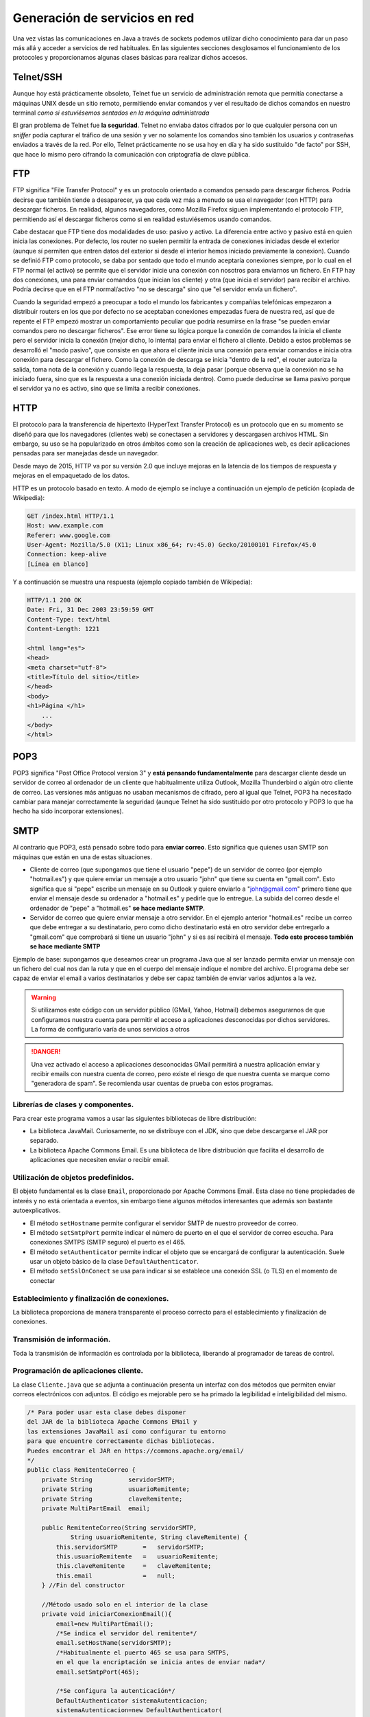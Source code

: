 ﻿Generación de servicios en red
===============================


Una vez vistas las comunicaciones en Java a través de sockets podemos utilizar dicho conocimiento para dar un paso más allá y acceder a servicios de red habituales. En las siguientes secciones desglosamos el funcionamiento de los protocoles y proporcionamos algunas clases básicas para realizar dichos accesos.


Telnet/SSH
----------------

Aunque hoy está prácticamente obsoleto, Telnet fue un servicio de administración remota que permitía conectarse a máquinas UNIX desde un sitio remoto, permitiendo enviar comandos y ver el resultado de dichos comandos en nuestro terminal *como si estuviésemos sentados en la máquina administrada*

El gran problema de Telnet fue **la seguridad**. Telnet no enviaba datos cifrados por lo que cualquier persona con un *sniffer* podía capturar el tráfico de una sesión y ver no solamente los comandos sino también los usuarios y contraseñas enviados a través de la red. Por ello, Telnet prácticamente no se usa hoy en día y ha sido sustituido "de facto" por SSH, que hace lo mismo pero cifrando la comunicación con criptografía de clave pública.

FTP
----------------

FTP significa "File Transfer Protocol" y es un protocolo orientado a comandos pensado para descargar ficheros. Podría decirse que también tiende a desaparecer, ya que cada vez más a menudo se usa el navegador (con HTTP) para descargar ficheros. En realidad, algunos navegadores, como Mozilla Firefox siguen implementando el protocolo FTP, permitiendo así el descargar ficheros como si en realidad estuviésemos usando comandos.

Cabe destacar que FTP tiene dos modalidades de uso: pasivo y activo. La diferencia entre activo y pasivo está en quien inicia las conexiones. Por defecto, los router no suelen permitir la entrada de conexiones iniciadas desde el exterior (aunque sí permiten que entren datos del exterior si desde el interior hemos iniciado previamente la conexion). Cuando se definió FTP como protocolo, se daba por sentado que todo el mundo aceptaría conexiones siempre, por lo cual en el FTP normal (el activo) se permite que el servidor inicie una conexión con nosotros para enviarnos un fichero. En FTP hay dos conexiones, una para enviar comandos (que inician los cliente) y otra (que inicia el servidor) para recibir el archivo. Podría decirse que en el FTP normal/activo "no se descarga" sino que "el servidor envía un fichero".

Cuando la seguridad empezó a preocupar a todo el mundo los fabricantes y compañías telefónicas empezaron a distribuir routers en los que por defecto no se aceptaban conexiones empezadas fuera de nuestra red, así que de repente el FTP empezó mostrar un comportamiento peculiar que podría resumirse en la frase  "se pueden enviar comandos pero no descargar ficheros". Ese error tiene su lógica porque la conexión de comandos la inicia el cliente pero el servidor inicia la conexión (mejor dicho, lo intenta) para enviar el fichero al cliente. Debido a estos problemas  se desarrolló el  "modo pasivo", que consiste en que ahora el cliente inicia una conexión para enviar comandos e inicia otra conexión para descargar el fichero. Como la conexión de descarga se inicia "dentro de la red", el router autoriza la salida, toma nota de la conexión y cuando llega la respuesta, la deja pasar (porque observa que la conexión no se ha iniciado fuera, sino que es la respuesta a una conexión iniciada dentro). Como puede deducirse se llama pasivo porque el servidor ya no es activo, sino que se limita a recibir conexiones.

HTTP
----------------
El protocolo para la transferencia de hipertexto (HyperText Transfer Protocol) es un protocolo que en su momento se diseñó para que los navegadores (clientes web) se conectasen a servidores y descargasen archivos HTML. Sin embargo, su uso se ha popularizado en otros ámbitos como son la creación de aplicaciones web, es decir aplicaciones pensadas para ser manejadas desde un navegador.

Desde mayo de 2015, HTTP va por su versión 2.0 que incluye mejoras en la latencia de los tiempos de respuesta y mejoras en el empaquetado de los datos.

HTTP es un protocolo basado en texto.  A modo de ejemplo se incluye a continuación un ejemplo de petición (copiada de Wikipedia):

.. code-block:: none

    GET /index.html HTTP/1.1
    Host: www.example.com
    Referer: www.google.com
    User-Agent: Mozilla/5.0 (X11; Linux x86_64; rv:45.0) Gecko/20100101 Firefox/45.0
    Connection: keep-alive
    [Línea en blanco]
    
Y a continuación se muestra una respuesta (ejemplo copiado también de Wikipedia):

.. code-block:: none

    HTTP/1.1 200 OK
    Date: Fri, 31 Dec 2003 23:59:59 GMT
    Content-Type: text/html
    Content-Length: 1221
    
    <html lang="es">
    <head>
    <meta charset="utf-8">
    <title>Título del sitio</title>
    </head>
    <body>
    <h1>Página </h1>
        ...
    </body>
    </html>

POP3
------------

POP3 significa "Post Office Protocol version 3" y **está pensando fundamentalmente** para descargar cliente desde un servidor de correo al ordenador de un cliente que habitualmente utiliza Outlook, Mozilla Thunderbird o algún otro cliente de correo. Las versiones más antiguas no usaban mecanismos de cifrado, pero al igual que Telnet, POP3 ha necesitado cambiar para manejar correctamente la seguridad (aunque Telnet ha sido sustituido por otro protocolo y POP3 lo que ha hecho ha sido incorporar extensiones).


SMTP
-----------

Al contrario que POP3, está pensado sobre todo para **enviar correo**. Esto significa que quienes usan SMTP son máquinas que están en una de estas situaciones.

* Cliente de correo (que supongamos que tiene el usuario "pepe") de un servidor de correo (por ejemplo "hotmail.es") y que quiere enviar un mensaje a otro usuario "john" que tiene su cuenta en "gmail.com". Esto significa que si "pepe" escribe un mensaje en su Outlook y quiere enviarlo a "john@gmail.com" primero tiene que enviar el mensaje desde su ordenador a "hotmail.es" y pedirle que lo entregue. La subida del correo desde el ordenador de "pepe" a "hotmail.es" **se hace mediante SMTP**.

* Servidor de correo que quiere enviar mensaje a otro servidor. En el ejemplo anterior "hotmail.es" recibe un correo que debe entregar a su destinatario, pero como dicho destinatario está en otro servidor debe entregarlo a "gmail.com" que comprobará si tiene un usuario "john" y si es así recibirá el mensaje. **Todo este proceso también se hace mediante SMTP**

Ejemplo de base: supongamos que deseamos crear un programa Java que al ser lanzado permita enviar un mensaje con un fichero del cual nos dan la ruta y que en el cuerpo del mensaje indique el nombre del archivo. El programa debe ser capaz de enviar el email a varios destinatarios y debe ser capaz también de enviar varios adjuntos a la vez.

.. WARNING::
   Si utilizamos este código con un servidor público (GMail, Yahoo, Hotmail) debemos asegurarnos de que configuramos nuestra cuenta para permitir el acceso a aplicaciones desconocidas por dichos servidores. La forma de configurarlo varía de unos servicios a otros
   
.. DANGER::
   Una vez activado el acceso a aplicaciones desconocidas GMail permitirá a nuestra aplicación enviar y recibir emails con nuestra cuenta de correo, pero existe el riesgo de que nuestra cuenta se marque como "generadora de spam". Se recomienda usar cuentas de prueba con estos programas.
   

Librerías de clases y componentes.
~~~~~~~~~~~~~~~~~~~~~~~~~~~~~~~~~~~~~~~~~~~~~~

Para crear este programa vamos a usar las siguientes bibliotecas de libre distribución:

* La biblioteca JavaMail. Curiosamente, no se distribuye con el JDK, sino que debe descargarse el JAR por separado. 
* La biblioteca Apache Commons Email. Es una biblioteca de libre distribución que facilita el desarrollo de aplicaciones que necesiten enviar o recibir email.

Utilización de objetos predefinidos.
~~~~~~~~~~~~~~~~~~~~~~~~~~~~~~~~~~~~~~~~~~~~~~

El objeto fundamental es la clase ``Email``, proporcionado por Apache Commons Email. Esta clase no tiene propiedades de interés y no está orientada a eventos, sin embargo tiene algunos métodos interesantes que además son bastante autoexplicativos.

* El método ``setHostname`` permite configurar el servidor SMTP de nuestro proveedor de correo.
* El método ``setSmtpPort`` permite indicar el número de puerto en el que el servidor de correo escucha. Para conexiones SMTPS (SMTP seguro) el puerto es el 465.
* El método ``setAuthenticator`` permite indicar el objeto que se encargará de configurar la autenticación. Suele usar un objeto básico de la clase ``DefaultAuthenticator``.
* El método ``setSslOnConect`` se usa para indicar si se establece una conexión SSL (o TLS) en el momento de conectar


Establecimiento y finalización de conexiones.
~~~~~~~~~~~~~~~~~~~~~~~~~~~~~~~~~~~~~~~~~~~~~~

La biblioteca proporciona de manera transparente el proceso correcto para el establecimiento y finalización de conexiones.

Transmisión de información.
~~~~~~~~~~~~~~~~~~~~~~~~~~~~~~~~~~~~~~~~~~~~~~
Toda la transmisión de información es controlada por la biblioteca, liberando al programador de tareas de control.


Programación de aplicaciones cliente.
~~~~~~~~~~~~~~~~~~~~~~~~~~~~~~~~~~~~~~~~~~~~~~

La clase ``Cliente.java`` que se adjunta a continuación presenta un interfaz con dos métodos que permiten enviar correos electrónicos con adjuntos. El código es mejorable pero se ha primado la legibilidad e inteligibilidad del mismo.

.. code-block:: java

    /* Para poder usar esta clase debes disponer 
    del JAR de la biblioteca Apache Commons EMail y 
    las extensiones JavaMail así como configurar tu entorno 
    para que encuentre correctamente dichas bibliotecas. 
    Puedes encontrar el JAR en https://commons.apache.org/email/
    */
    public class RemitenteCorreo {
        private String          servidorSMTP;
        private String          usuarioRemitente;
        private String          claveRemitente;
        private MultiPartEmail  email;
    
        public RemitenteCorreo(String servidorSMTP, 
                String usuarioRemitente, String claveRemitente) {
            this.servidorSMTP       =   servidorSMTP;
            this.usuarioRemitente   =   usuarioRemitente;
            this.claveRemitente     =   claveRemitente;
            this.email              =   null;
        } //Fin del constructor
        
        //Método usado solo en el interior de la clase
        private void iniciarConexionEmail(){
            email=new MultiPartEmail();
            /*Se indica el servidor del remitente*/
            email.setHostName(servidorSMTP);
            /*Habitualmente el puerto 465 se usa para SMTPS,
            en el que la encriptación se inicia antes de enviar nada*/
            email.setSmtpPort(465);
            
            /*Se configura la autenticación*/
            DefaultAuthenticator sistemaAutenticacion;
            sistemaAutenticacion=new DefaultAuthenticator(
                    this.usuarioRemitente,
                    this.claveRemitente );
            email.setAuthenticator(sistemaAutenticacion);
            
            /*Se indica que vamos a usar el cifrado
            al inicio de la conexión    */
            email.setSSLOnConnect(true);
        }
        
        private  void configurarParametrosBasicos (
            String asunto, String textoEmail, String destinatario,
                String[] destinatariosCC, String[] destinatariosBCC) throws EmailException 
        {
            /*Se indica el asunto*/
            email.setSubject(asunto);
            /*Se indica el remitente*/
            email.setFrom(this.usuarioRemitente+"@"+this.servidorSMTP);
            /*Se pasa el texto*/
            email.setMsg(textoEmail);
            /*Se configura el destinatario principal*/
            email.addTo(destinatario);
            /*Y se configuran otros posibles destinatarios*/
            if (destinatariosCC!=null){
                email.addCc(destinatariosCC);            
            } 
            if (destinatariosBCC!=null){
                email.addBcc(destinatariosBCC);
            }
        }
        public void enviarMensaje(String asunto, String textoEmail, String destinatario,
                String[] destinatariosCC, String[] destinatariosBCC) 
                throws EmailException
        {
            iniciarConexionEmail();
            this.configurarParametrosBasicos(asunto, textoEmail, 
                    destinatario, destinatariosCC, destinatariosBCC);
            email.send();
        }
        
        public void enviarMensajeConAdjuntos(String asunto, String textoEmail, String destinatario,
                String[] destinatariosCC, String[] destinatariosBCC, 
                String[] listaRutasArchivo) 
                throws EmailException, FileNotFoundException
        {
            /*Se configura lo basico*/
            iniciarConexionEmail();
            this.configurarParametrosBasicos(asunto, textoEmail, 
                    destinatario, destinatariosCC, destinatariosBCC);
            /*Y añadimos los adjuntos*/
            for (String ruta : listaRutasArchivo){
                File fichero=new File(ruta);
                this.email.attach(fichero);
            }
            /*Y se envía el mensaje ;) */
            email.send();
        }
    }


Programación de servidores.
~~~~~~~~~~~~~~~~~~~~~~~~~~~~~~~~~~~~~~~~~~~~~~

Implementación de comunicaciones simultáneas.
~~~~~~~~~~~~~~~~~~~~~~~~~~~~~~~~~~~~~~~~~~~~~~

Documentación.
~~~~~~~~~~~~~~~~~~~~~~~~~~~~~~~~~~~~~~~~~~~~~~

Depuración.
~~~~~~~~~~~~~~~~~~~~~~~~~~~~~~~~~~~~~~~~~~~~~~

Monitorización de tiempos de respuesta.
~~~~~~~~~~~~~~~~~~~~~~~~~~~~~~~~~~~~~~~~~~~~~~
